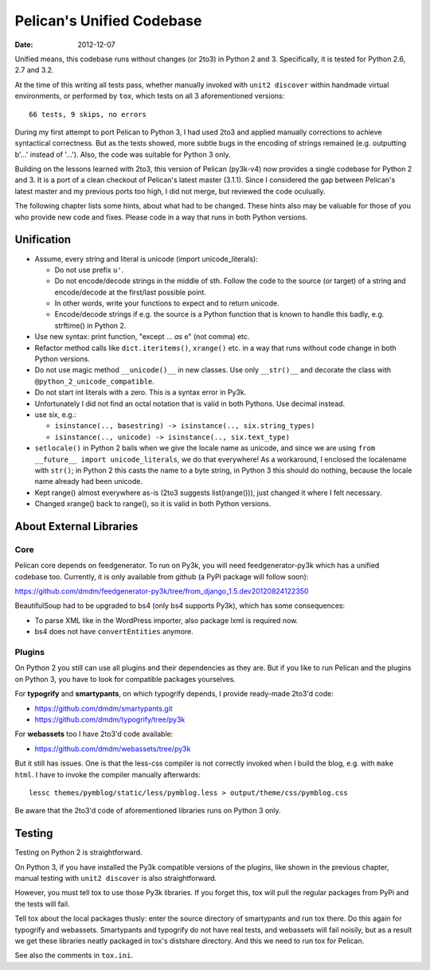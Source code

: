 ==========================
Pelican's Unified Codebase
==========================

:date: 2012-12-07

Unified means, this codebase runs without changes (or 2to3) in Python 2 and 3.
Specifically, it is tested for Python 2.6, 2.7 and 3.2.

At the time of this writing all tests pass, whether manually invoked
with ``unit2 discover`` within handmade virtual environments, or performed
by ``tox``, which tests on all 3 aforementioned versions::

    66 tests, 9 skips, no errors

During my first attempt to port Pelican to Python 3, I had used 2to3 and
applied manually corrections to achieve syntactical correctness. But as the
tests showed, more subtle bugs in the encoding of strings remained (e.g.
outputting b'...' instead of '...'). Also, the code was suitable for Python 3
only.

Building on the lessons learned with 2to3, this version of Pelican (py3k-v4)
now provides a single codebase for Python 2 and 3. It is a port of a clean
checkout of Pelican's latest master (3.1.1). Since I considered the gap between
Pelican's latest master and my previous ports too high, I did not merge, but
reviewed the code oculually.

The following chapter lists some hints, about what had to be changed. These
hints also may be valuable for those of you who provide new code and fixes.
Please code in a way that runs in both Python versions.


Unification
===========


- Assume, every string and literal is unicode (import unicode_literals):
 
  - Do not use prefix ``u'``.
  - Do not encode/decode strings in the middle of sth. Follow the code to the
    source (or target) of a string and encode/decode at the first/last possible
    point.
  - In other words, write your functions to expect and to return unicode.
  - Encode/decode strings if e.g. the source is a Python function that is known
    to handle this badly, e.g. strftime() in Python 2.

- Use new syntax: print function, "except ... *as* e" (not comma) etc.
- Refactor method calls like ``dict.iteritems()``, ``xrange()`` etc. in a way
  that runs without code change in both Python versions.
- Do not use magic method ``__unicode()__`` in new classes. Use only ``__str()__``
  and decorate the class with ``@python_2_unicode_compatible``.
- Do not start int literals with a zero. This is a syntax error in Py3k.
- Unfortunately I did not find an octal notation that is valid in both
  Pythons. Use decimal instead.
- use six, e.g.:

  - ``isinstance(.., basestring) -> isinstance(.., six.string_types)``
  - ``isinstance(.., unicode) -> isinstance(.., six.text_type)``

- ``setlocale()`` in Python 2 bails when we give the locale name as unicode,
  and since we are using ``from __future__ import unicode_literals``, we do
  that everywhere!  As a workaround, I enclosed the localename with ``str()``;
  in Python 2 this casts the name to a byte string, in Python 3 this should do
  nothing, because the locale name already had been unicode.

- Kept range() almost everywhere as-is (2to3 suggests list(range())), just
  changed it where I felt necessary.

- Changed xrange() back to range(), so it is valid in both Python versions.


About External Libraries
========================

Core
----

Pelican core depends on feedgenerator. To run on Py3k, you will need
feedgenerator-py3k which has a unified codebase too. Currently, it is
only available from github (a PyPi package will follow soon):

https://github.com/dmdm/feedgenerator-py3k/tree/from_django_1.5.dev20120824122350

BeautifulSoup had to be upgraded to bs4 (only bs4 supports Py3k), which has some
consequences:

- To parse XML like in the WordPress importer, also package lxml is
  required now.
- bs4 does not have ``convertEntities`` anymore.

Plugins
-------

On Python 2 you still can use all plugins and their dependencies as they are.
But if you like to run Pelican and the plugins on Python 3, you have to look
for compatible packages yourselves.

For **typogrify** and **smartypants**, on which typogrify depends, I provide
ready-made 2to3'd code:

- https://github.com/dmdm/smartypants.git
- https://github.com/dmdm/typogrify/tree/py3k

For **webassets** too I have 2to3'd code available:

- https://github.com/dmdm/webassets/tree/py3k

But it still has issues. One is that the less-css compiler is not correctly
invoked when I build the blog, e.g. with ``make html``. I have to invoke
the compiler manually afterwards::

    lessc themes/pymblog/static/less/pymblog.less > output/theme/css/pymblog.css

Be aware that the 2to3'd code of aforementioned libraries runs on Python 3 only.


Testing
=======

Testing on Python 2 is straightforward.

On Python 3, if you have installed the Py3k compatible versions of the
plugins, like shown in the previous chapter, manual testing with ``unit2 discover``
is also straightforward.

However, you must tell tox to use those Py3k libraries. If you forget this,
tox will pull the regular packages from PyPi and the tests will fail.

Tell tox about the local packages thusly: enter the source directory of
smartypants and run tox there. Do this again for typogrify and webassets.
Smartypants and typogrify do not have real tests, and webassets will fail
noisily, but as a result we get these libraries neatly packaged in tox's
distshare directory. And this we need to run tox for Pelican.

See also the comments in ``tox.ini``.
